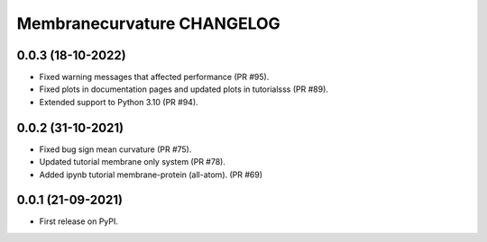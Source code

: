 Membranecurvature CHANGELOG
=============================

0.0.3 (18-10-2022)
-------------------
* Fixed warning messages that affected performance (PR #95).
* Fixed plots in documentation pages and updated plots in tutorialsss (PR #89).
* Extended support to Python 3.10 (PR #94).


0.0.2 (31-10-2021)
-------------------

* Fixed bug sign mean curvature (PR #75).
* Updated tutorial membrane only system (PR #78).
* Added ipynb tutorial membrane-protein (all-atom). (PR #69) 


0.0.1 (21-09-2021)
-------------------

* First release on PyPI.
